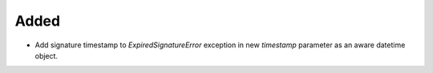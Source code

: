 Added
-----

- Add signature timestamp to `ExpiredSignatureError` exception in new `timestamp` parameter as an aware datetime object.